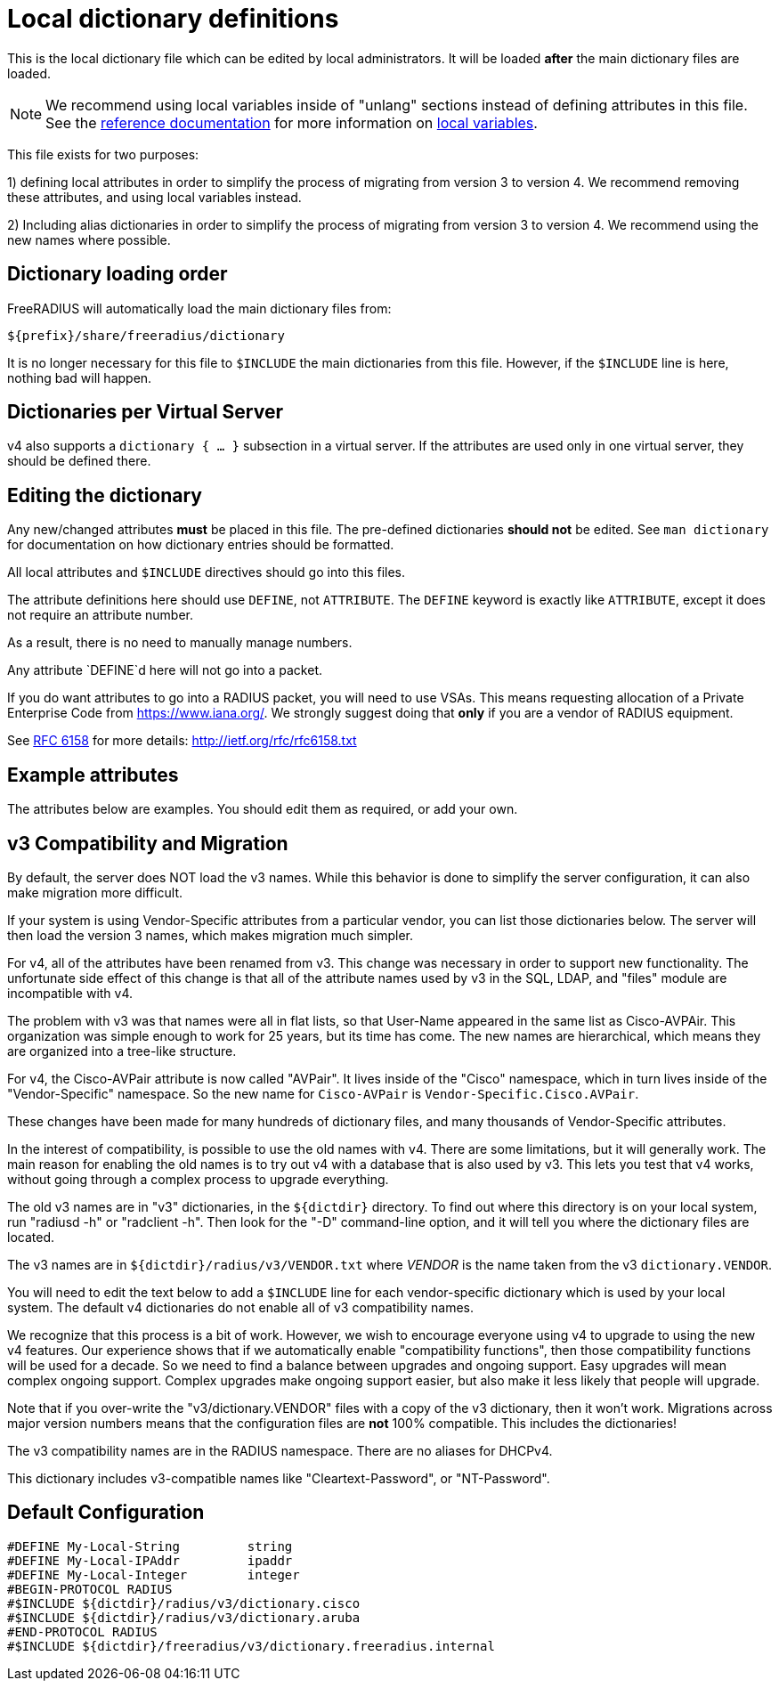 



# Local dictionary definitions

This is the local dictionary file which can be
edited by local administrators.  It will be loaded
  *after* the main dictionary files are loaded.


NOTE: We recommend using local variables inside of "unlang"
      sections instead of defining attributes in this file. See
      the xref:reference:index.adoc[reference documentation]
      for more information on
      xref:unlang/local.adoc[local variables].


This file exists for two purposes:

1) defining local attributes in order to simplify the process
   of migrating from version 3 to version 4.  We recommend
   removing these attributes, and using local variables instead.

2) Including alias dictionaries in order to simplify the
   process of migrating from version 3 to version 4.  We
   recommend using the new names where possible.

## Dictionary loading order

FreeRADIUS will automatically load the main dictionary files from:

	${prefix}/share/freeradius/dictionary

It is no longer necessary for this file to `$INCLUDE` the main
dictionaries from this file.  However, if the `$INCLUDE` line is
here, nothing bad will happen.


## Dictionaries per Virtual Server

v4 also supports a `dictionary { ... }` subsection in a virtual
server.  If the attributes are used only in one virtual server,
they should be defined there.



## Editing the dictionary

Any new/changed attributes *must* be placed in this file.
The pre-defined dictionaries *should not* be edited.
See `man dictionary` for documentation on how dictionary
entries should be formatted.

All local attributes and `$INCLUDE` directives should
go into this files.

The attribute definitions here should use `DEFINE`, not `ATTRIBUTE`.
The `DEFINE` keyword is exactly like `ATTRIBUTE`, except it does not
require an attribute number.

As a result, there is no need to manually manage numbers.

Any attribute `DEFINE`d here will not go into a packet.

If you do want attributes to go into a RADIUS packet, you
will need to use VSAs. This means requesting allocation
of a Private Enterprise Code from https://www.iana.org/. We
strongly suggest doing that *only* if you are a vendor of
RADIUS equipment.

See https://tools.ietf.org/html/rfc6158[RFC 6158] for more details:
  http://ietf.org/rfc/rfc6158.txt


## Example attributes

The attributes below are examples. You should edit them as
required, or add your own.




## v3 Compatibility and Migration

By default, the server does NOT load the v3 names.  While this
behavior is done to simplify the server configuration, it can also
make migration more difficult.

If your system is using Vendor-Specific attributes from a
particular vendor, you can list those dictionaries below.  The
server will then load the version 3 names, which makes migration
much simpler.

For v4, all of the attributes have been renamed from v3.  This
change was necessary in order to support new functionality.  The
unfortunate side effect of this change is that all of the attribute
names used by v3 in the SQL, LDAP, and "files" module are
incompatible with v4.

The problem with v3 was that names were all in flat lists, so that
User-Name appeared in the same list as Cisco-AVPAir.  This
organization was simple enough to work for 25 years, but its time
has come.  The new names are hierarchical, which means they are
organized into a tree-like structure.

For v4, the Cisco-AVPair attribute is now called "AVPair".  It
lives inside of the "Cisco" namespace, which in turn lives inside
of the "Vendor-Specific" namespace.  So the new name for
`Cisco-AVPair` is `Vendor-Specific.Cisco.AVPair`.

These changes have been made for many hundreds of dictionary files,
and many thousands of Vendor-Specific attributes.

In the interest of compatibility, is possible to use the old names
with v4.  There are some limitations, but it will generally work.
The main reason for enabling the old names is to try out v4 with a
database that is also used by v3.  This lets you test that v4
works, without going through a complex process to upgrade
everything.

The old v3 names are in "v3" dictionaries, in the `${dictdir}`
directory.  To find out where this directory is on your local
system, run "radiusd -h" or "radclient -h".  Then look for the "-D"
command-line option, and it will tell you where the dictionary
files are located.

The v3 names are in `${dictdir}/radius/v3/VENDOR.txt` where
_VENDOR_ is the name taken from the v3 `dictionary.VENDOR`.

You will need to edit the text below to add a `$INCLUDE` line for
each vendor-specific dictionary which is used by your local system.
The default v4 dictionaries do not enable all of v3 compatibility
names.

We recognize that this process is a bit of work.  However, we
wish to encourage everyone using v4 to upgrade to using the new v4
features.  Our experience shows that if we automatically enable
"compatibility functions", then those compatibility functions will
be used for a decade.  So we need to find a balance between
upgrades and ongoing support.  Easy upgrades will mean complex
ongoing support.  Complex upgrades make ongoing support easier, but
also make it less likely that people will upgrade.

Note that if you over-write the "v3/dictionary.VENDOR" files with a
copy of the v3 dictionary, then it won't work.  Migrations across
major version numbers means that the configuration files are *not*
100% compatible. This includes the dictionaries!

The v3 compatibility names are in the RADIUS namespace.
There are no aliases for DHCPv4.



This dictionary includes v3-compatible names like "Cleartext-Password",
or "NT-Password".


== Default Configuration

```
#DEFINE	My-Local-String		string
#DEFINE	My-Local-IPAddr		ipaddr
#DEFINE	My-Local-Integer	integer
#BEGIN-PROTOCOL RADIUS
#$INCLUDE ${dictdir}/radius/v3/dictionary.cisco
#$INCLUDE ${dictdir}/radius/v3/dictionary.aruba
#END-PROTOCOL RADIUS
#$INCLUDE ${dictdir}/freeradius/v3/dictionary.freeradius.internal
```

// Copyright (C) 2025 Network RADIUS SAS.  Licenced under CC-by-NC 4.0.
// This documentation was developed by Network RADIUS SAS.
